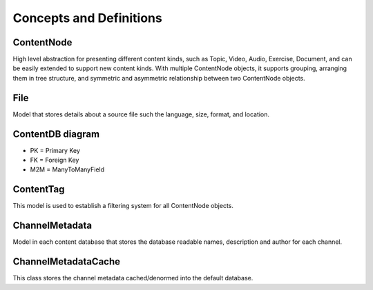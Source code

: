 Concepts and Definitions
========================

ContentNode
-----------

High level abstraction for presenting different content kinds, such as Topic, Video, Audio, Exercise, Document, and can be easily extended to support new content kinds. With multiple ContentNode objects, it supports grouping, arranging them in tree structure, and symmetric and asymmetric relationship between two ContentNode objects.

File
----

Model that stores details about a source file such the language, size, format, and location.

ContentDB diagram
-----------------
.. image:: ./content_distributed_db.png
.. Source: https://www.draw.io/#G0B5xDzmtBJIQlNlEybldiODJqUHM

* PK = Primary Key
* FK = Foreign Key
* M2M = ManyToManyField

ContentTag
----------

This model is used to establish a filtering system for all ContentNode objects.


ChannelMetadata
---------------

Model in each content database that stores the database readable names, description and author for each channel.

ChannelMetadataCache
--------------------
This class stores the channel metadata cached/denormed into the default database.
